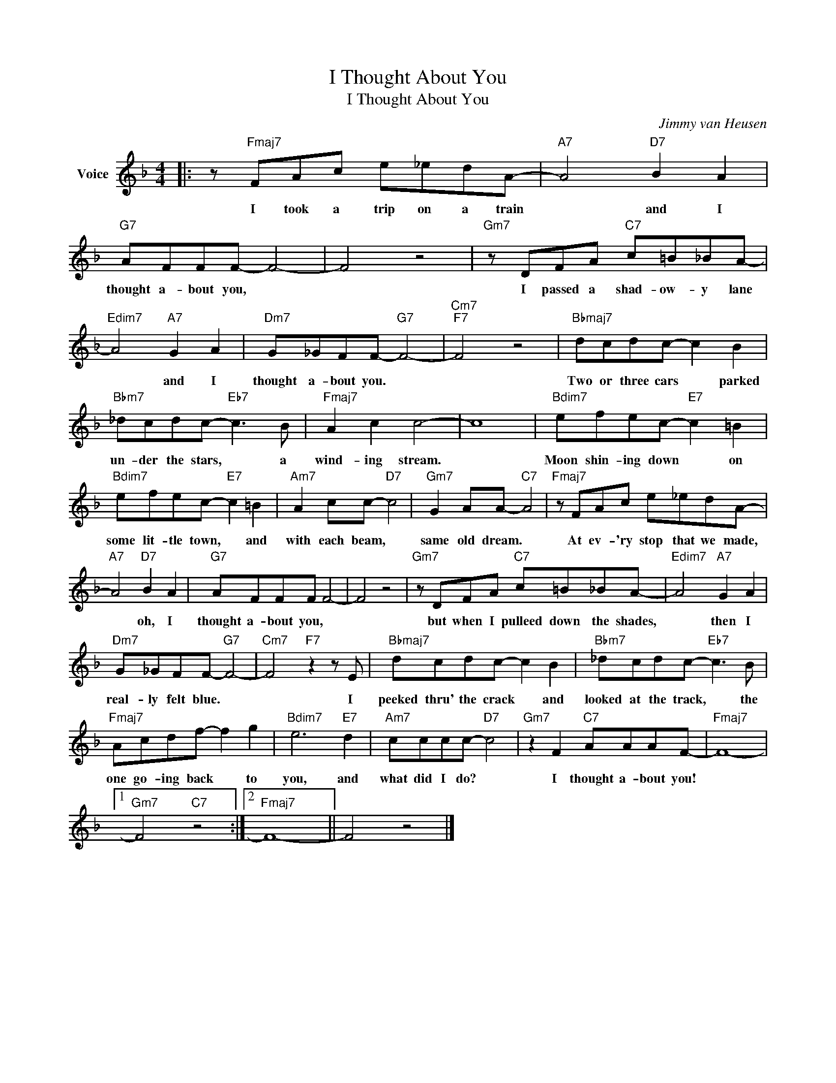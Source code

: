X:1
T:I Thought About You
T:I Thought About You
C:Jimmy van Heusen
Z:All Rights Reserved
L:1/8
M:4/4
K:F
V:1 treble nm="Voice"
%%MIDI program 52
V:1
|: z"Fmaj7" FAc e_edA- |"A7" A4"D7" B2 A2 |"G7" AFFF- F4- | F4 z4 |"Gm7" z DFA"C7" c=B_BA- | %5
w: I took a trip on a train|* and I|thought a- bout you, *||I passed a shad- ow- y lane|
"Edim7" A4"A7" G2 A2 |"Dm7" G_GFF-"G7" F4- |"Cm7""F7" F4 z4 |"Bbmaj7" dcdc- c2 B2 | %9
w: * and I|thought a- bout you. *||Two or three cars * parked|
"Bbm7" _dcdc-"Eb7" c3 B |"Fmaj7" A2 c2 c4- | c8 |"Bdim7" efec-"E7" c2 =B2 | %13
w: un- der the stars, * a|wind- ing stream.||Moon shin- ing down * on|
"Bdim7" efec-"E7" c2 =B2 |"Am7" A2 cc-"D7" c4 |"Gm7" G2 AA-"C7" A4 |"Fmaj7" z FAc e_edA- | %17
w: some lit- tle town, * and|with each beam, *|same old dream. *|At ev- 'ry stop that we made,|
"A7" A4"D7" B2 A2 |"G7" AFFF F4- | F4 z4 |"Gm7" z DFA"C7" c=B_BA- |"Edim7" A4"A7" G2 A2 | %22
w: * oh, I|thought a- bout you, *||but when I pulleed down the shades,|* then I|
"Dm7" G_GFF-"G7" F4- |"Cm7" F4"F7" z2 z E |"Bbmaj7" dcdc- c2 B2 |"Bbm7" _dcdc-"Eb7" c3 B | %26
w: real- ly felt blue. *|* I|peeked thru' the crack * and|looked at the track, * the|
"Fmaj7" Acdf- f2 g2 |"Bdim7" e6"E7" d2 |"Am7" cccc-"D7" c4 |"Gm7" z2 F2"C7" AAAF- |"Fmaj7" F8- |1 %31
w: one go- ing back * to|you, and|what did I do? *|I thought a- bout you!||
"Gm7" F4"C7" z4 :|2"Fmaj7" F8- || F4 z4 |] %34
w: |||

